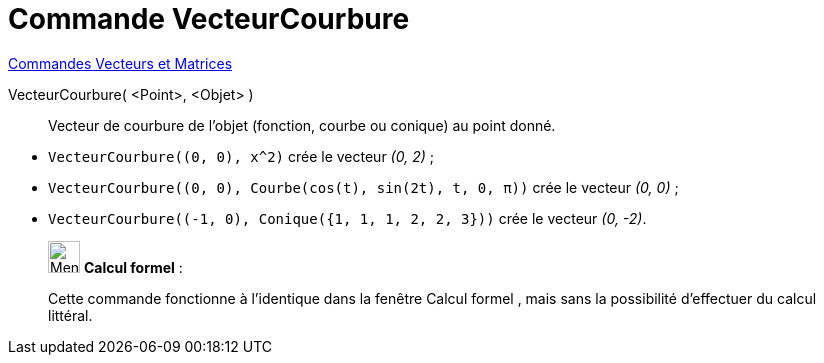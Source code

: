 = Commande VecteurCourbure
:page-en: commands/CurvatureVector
ifdef::env-github[:imagesdir: /fr/modules/ROOT/assets/images]

xref:commands/Commandes_Vecteurs_et_Matrices.adoc[Commandes Vecteurs et Matrices] 

VecteurCourbure( <Point>, <Objet> )::
  Vecteur de courbure de l'objet (fonction, courbe ou conique) au point donné.

[EXAMPLE]
====

* `++VecteurCourbure((0, 0), x^2)++` crée le vecteur _(0, 2)_ ;

* `++VecteurCourbure((0, 0), Courbe(cos(t), sin(2t), t, 0, π))++` crée le vecteur _(0, 0)_ ;

* `++VecteurCourbure((-1, 0), Conique({1, 1, 1, 2, 2, 3}))++` crée le vecteur _(0, -2)_.



====

____________________________________________________________

image:32px-Menu_view_cas.svg.png[Menu view cas.svg,width=32,height=32] *Calcul formel* :

Cette commande fonctionne à l'identique dans la fenêtre Calcul formel , mais sans la possibilité d'effectuer du calcul
littéral.
